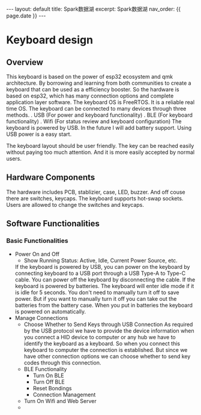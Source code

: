 #+OPTIONS: ^:nil
#+BEGIN_EXPORT html
---
layout: default
title: Spark数据湖
excerpt: Spark数据湖
nav_order: {{ page.date }}
---
#+END_EXPORT

* Keyboard design

** Overview
This keyboard is based on the power of esp32 ecosystem and qmk
architecture. By borrowing and learning from both communities to
create a keyboard that can be used as a efficiency booster. So the
hardware is based on esp32, which has many connection options and
complete application layer software. The keyboard OS is FreeRTOS. It
is a reliable real time OS. The keyboard can be connected to many
devices through three methods.
. USB (For power and keyboard functionality)
. BLE (For keyboard functionality)
. Wifi (For status review and keyboard configuration)
The keyboard is powered by USB. In the future I will add battery
support. Using USB power is a easy start.

The keyboard layout should be user friendly. The key can be reached
easily without paying too much attention. And it is more easily
accepted by normal users.

** Hardware Components
The hardware includes PCB, stablizier, case, LED, buzzer. And off
couse there are switches, keycaps. The keyboard supports hot-swap
sockets. Users are allowed to change the switches and keycaps.

** Software Functionalities
*** Basic Functionalities
- Power On and Off
  + Show Running Status: Active, Idle, Current Power Source, etc.
  If the keyboard is powered by USB, you can power on the keyboard
  by connecting keyboard to a USB port through a USB Type-A to Type-C
  cable. You can power off the keyboard by disconnecting the cable. If
  the keyboard is powered by batteries. The keyboard will enter idle
  mode if it is idle for 5 seconds. You don't need to manually turn it
  off to save power. But if you want to manually turn it off you can
  take out the batteries from the battery case. When you put in
  batteries the keyboard is powered on automatically.
- Manage Connections
  + Choose Whether to Send Keys through USB Connection
    As required by the USB protocol we have to provide the device
    information when you connect a HID device to computer or any hub we
    have to identify the keyboard as a keyboard. So when you
    connect this keyboard to computer the connection is
    established. But since we have other connection options we can
    choose whether to send key codes through this connection.
  + BLE Functionality
    * Turn On BLE
    * Turn Off BLE
    * Reset Bondings
    * Connection Management
  + Turn On Wifi and Web Server
  + 
